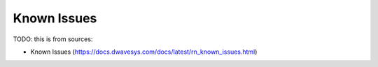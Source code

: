 .. _leap_known_issues:

============
Known Issues
============

TODO: this is from sources:

* Known Issues 
  (https://docs.dwavesys.com/docs/latest/rn_known_issues.html)
